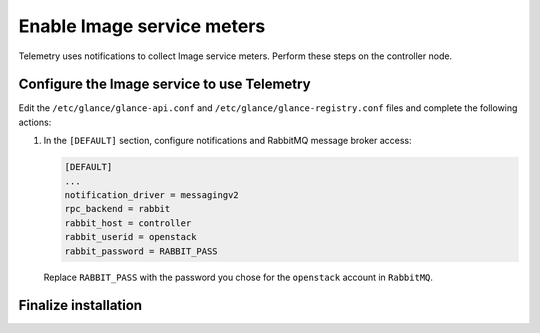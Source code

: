Enable Image service meters
~~~~~~~~~~~~~~~~~~~~~~~~~~~

Telemetry uses notifications to collect Image service meters. Perform
these steps on the controller node.

Configure the Image service to use Telemetry
--------------------------------------------

Edit the ``/etc/glance/glance-api.conf`` and
``/etc/glance/glance-registry.conf`` files and
complete the following actions:

#. In the ``[DEFAULT]`` section, configure notifications
   and RabbitMQ message broker access:

   .. code-block:: ini

      [DEFAULT]
      ...
      notification_driver = messagingv2
      rpc_backend = rabbit
      rabbit_host = controller
      rabbit_userid = openstack
      rabbit_password = RABBIT_PASS

   Replace ``RABBIT_PASS`` with the password you chose for
   the ``openstack`` account in ``RabbitMQ``.

Finalize installation
---------------------

.. only:: obs or rdo

   #. Restart the Image service:

      .. code-block:: console

         # systemctl restart openstack-glance-api.service openstack-glance-registry.service

.. only:: ubuntu

   #. Restart the Image service:

      .. code-block:: console

         # service glance-registry restart
         # service glance-api restart
